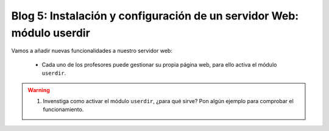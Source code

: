 Blog 5: Instalación y configuración de un servidor Web: módulo userdir
======================================================================

Vamos a añadir nuevas funcionalidades a nuestro servidor web:

	* Cada uno de los profesores puede gestionar su propia página web, para ello activa el módulo ``userdir``.

.. warning::

	1. Invenstiga como activar el módulo ``userdir``, ¿para qué sirve? Pon algún ejemplo para comprobar el funcionamiento.
